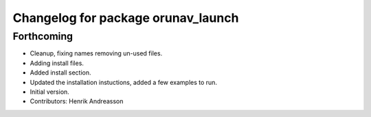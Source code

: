 ^^^^^^^^^^^^^^^^^^^^^^^^^^^^^^^^^^^
Changelog for package orunav_launch
^^^^^^^^^^^^^^^^^^^^^^^^^^^^^^^^^^^

Forthcoming
-----------
* Cleanup, fixing names removing un-used files.
* Adding install files.
* Added install section.
* Updated the installation instuctions, added a few examples to run.
* Initial version.
* Contributors: Henrik Andreasson
